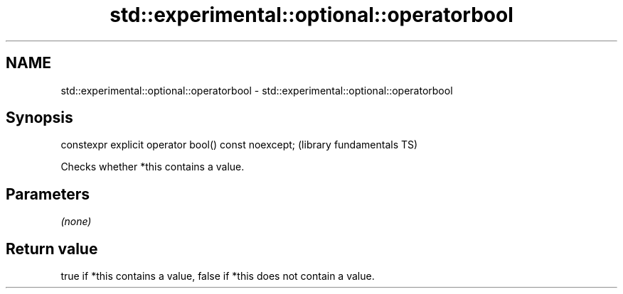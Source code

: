 .TH std::experimental::optional::operatorbool 3 "2021.11.17" "http://cppreference.com" "C++ Standard Libary"
.SH NAME
std::experimental::optional::operatorbool \- std::experimental::optional::operatorbool

.SH Synopsis
   constexpr explicit operator bool() const noexcept;  (library fundamentals TS)

   Checks whether *this contains a value.

.SH Parameters

   \fI(none)\fP

.SH Return value

   true if *this contains a value, false if *this does not contain a value.
